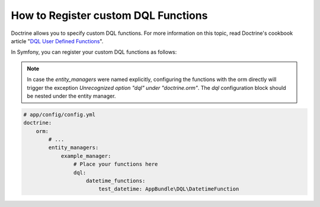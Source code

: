 .. index::
   single: Doctrine; Custom DQL functions

How to Register custom DQL Functions
====================================

Doctrine allows you to specify custom DQL functions. For more information
on this topic, read Doctrine's cookbook article "`DQL User Defined Functions`_".

In Symfony, you can register your custom DQL functions as follows:

.. configuration-block::

    .. code-block:: yaml

        # app/config/config.yml
        doctrine:
            orm:
                # ...
                dql:
                    string_functions:
                        test_string: AppBundle\DQL\StringFunction
                        second_string: AppBundle\DQL\SecondStringFunction
                    numeric_functions:
                        test_numeric: AppBundle\DQL\NumericFunction
                    datetime_functions:
                        test_datetime: AppBundle\DQL\DatetimeFunction

    .. code-block:: xml

        <!-- app/config/config.xml -->
        <container xmlns="http://symfony.com/schema/dic/services"
            xmlns:xsi="http://www.w3.org/2001/XMLSchema-instance"
            xmlns:doctrine="http://symfony.com/schema/dic/doctrine"
            xsi:schemaLocation="http://symfony.com/schema/dic/services http://symfony.com/schema/dic/services/services-1.0.xsd
                                http://symfony.com/schema/dic/doctrine http://symfony.com/schema/dic/doctrine/doctrine-1.0.xsd">

            <doctrine:config>
                <doctrine:orm>
                    <!-- ... -->
                    <doctrine:dql>
                        <doctrine:string-function name="test_string">AppBundle\DQL\StringFunction</doctrine:string-function>
                        <doctrine:string-function name="second_string">AppBundle\DQL\SecondStringFunction</doctrine:string-function>
                        <doctrine:numeric-function name="test_numeric">AppBundle\DQL\NumericFunction</doctrine:numeric-function>
                        <doctrine:datetime-function name="test_datetime">AppBundle\DQL\DatetimeFunction</doctrine:datetime-function>
                    </doctrine:dql>
                </doctrine:orm>
            </doctrine:config>
        </container>

    .. code-block:: php

        // app/config/config.php
        $container->loadFromExtension('doctrine', array(
            'orm' => array(
                // ...
                'dql' => array(
                    'string_functions' => array(
                        'test_string'   => 'AppBundle\DQL\StringFunction',
                        'second_string' => 'AppBundle\DQL\SecondStringFunction',
                    ),
                    'numeric_functions' => array(
                        'test_numeric' => 'AppBundle\DQL\NumericFunction',
                    ),
                    'datetime_functions' => array(
                        'test_datetime' => 'AppBundle\DQL\DatetimeFunction',
                    ),
                ),
            ),
        ));
        
.. note::

    In case the `entity_managers` were named explicitly, configuring the functions with the 
    orm directly will trigger the exception `Unrecognized option "dql" under "doctrine.orm"`.
    The `dql` configuration block should be nested under the entity manager.
    
.. code-block:: yaml

    # app/config/config.yml
    doctrine:
        orm:
            # ...
            entity_managers:
                example_manager:
                    # Place your functions here
                    dql:
                        datetime_functions:
                            test_datetime: AppBundle\DQL\DatetimeFunction

.. _`DQL User Defined Functions`: http://docs.doctrine-project.org/projects/doctrine-orm/en/latest/cookbook/dql-user-defined-functions.html
